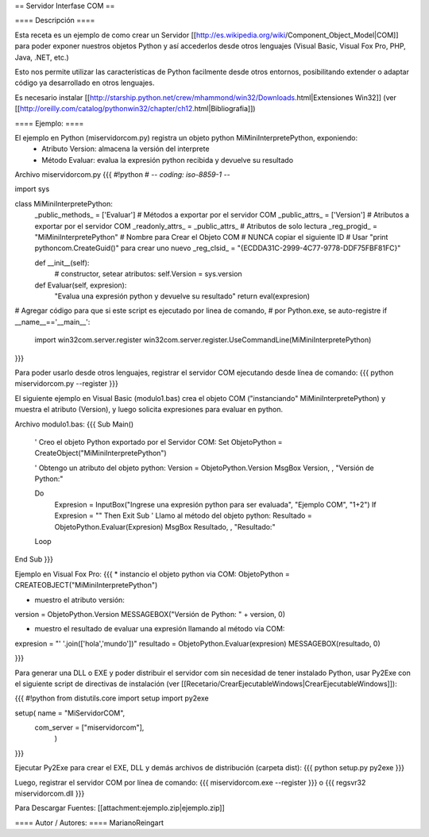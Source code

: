== Servidor Interfase COM ==

==== Descripción ====

Esta receta es un ejemplo de como crear un Servidor [[http://es.wikipedia.org/wiki/Component_Object_Model|COM]] para poder exponer nuestros objetos Python y así accederlos desde otros lenguajes (Visual Basic, Visual Fox Pro, PHP, Java, .NET, etc.)

Esto nos permite utilizar las características de Python facilmente desde otros entornos, posibilitando extender o adaptar código ya desarrollado en otros lenguajes.

Es necesario instalar [[http://starship.python.net/crew/mhammond/win32/Downloads.html|Extensiones Win32]]
(ver [[http://oreilly.com/catalog/pythonwin32/chapter/ch12.html|Bibliografia]])

==== Ejemplo: ====

El ejemplo en Python (miservidorcom.py) registra un objeto python MiMiniInterpretePython, exponiendo:
 * Atributo Version: almacena la versión del interprete
 * Método Evaluar: evalua la expresión python recibida y devuelve su resultado

Archivo miservidorcom.py
{{{
#!python
# -*- coding: iso-8859-1 -*-

import sys

class MiMiniInterpretePython:
    _public_methods_ = ['Evaluar']    # Métodos a exportar por el servidor COM
    _public_attrs_ = ['Version']      # Atributos a exportar por el servidor COM
    _readonly_attrs_ = _public_attrs_ # Atributos de solo lectura
    _reg_progid_ = "MiMiniInterpretePython"   # Nombre para Crear el Objeto COM
    # NUNCA copiar el siguiente ID 
    # Usar "print pythoncom.CreateGuid()" para crear uno nuevo
    _reg_clsid_ = "{ECDDA31C-2999-4C77-9778-DDF75FBF81FC}"

    def __init__(self):
        # constructor, setear atributos:
        self.Version = sys.version
    
    def Evaluar(self, expresion):
        "Evalua una expresión python y devuelve su resultado"
        return eval(expresion)
    
 
# Agregar código para que si este script es ejecutado por linea de comando,
# por Python.exe, se auto-registre
if __name__=='__main__':
    import win32com.server.register
    win32com.server.register.UseCommandLine(MiMiniInterpretePython)

}}}

Para poder usarlo desde otros lenguajes, registrar el servidor COM ejecutando desde línea de comando:
{{{
python miservidorcom.py --register
}}}



El siguiente ejemplo en Visual Basic (modulo1.bas) crea el objeto COM ("instanciando" MiMiniInterpretePython) y muestra el atributo (Version), y luego solicita expresiones para evaluar en python.

Archivo modulo1.bas:
{{{
Sub Main()

    ' Creo el objeto Python exportado por el Servidor COM:
    Set ObjetoPython = CreateObject("MiMiniInterpretePython")
    
    ' Obtengo un atributo del objeto python:
    Version = ObjetoPython.Version
    MsgBox Version, , "Versión de Python:"

    Do
        Expresion = InputBox("Ingrese una expresión python para ser evaluada", "Ejemplo COM", "1+2")
        If Expresion = "" Then Exit Sub
        ' Llamo al método del objeto python:
        Resultado = ObjetoPython.Evaluar(Expresion)
        MsgBox Resultado, , "Resultado:"
    Loop
   
End Sub
}}}



Ejemplo en Visual Fox Pro:
{{{
* instancio el objeto python via COM:
ObjetoPython = CREATEOBJECT("MiMiniInterpretePython")

* muestro el atributo versión:
version = ObjetoPython.Version
MESSAGEBOX("Versión de Python: " + version, 0)

* muestro el resultado de evaluar una expresión llamando al método vía COM:
expresion = "' '.join(['hola','mundo'])"
resultado = ObjetoPython.Evaluar(expresion)
MESSAGEBOX(resultado, 0)

}}}



Para generar una DLL o EXE y poder distribuir el servidor com sin necesidad de tener instalado Python, usar Py2Exe con el siguiente script de directivas de instalación (ver [[Recetario/CrearEjecutableWindows|CrearEjecutableWindows]]):

{{{
#!python
from distutils.core import setup
import py2exe

setup( name = "MiServidorCOM",
    com_server = ["miservidorcom"],
       )
}}}

Ejecutar Py2Exe para crear el EXE, DLL y demás archivos de distribución (carpeta dist):
{{{
python setup.py py2exe 
}}}

Luego, registrar el servidor COM por línea de comando:
{{{
miservidorcom.exe --register
}}}
o
{{{
regsvr32 miservidorcom.dll
}}}


Para Descargar Fuentes: [[attachment:ejemplo.zip|ejemplo.zip]]

==== Autor / Autores: ====
MarianoReingart
